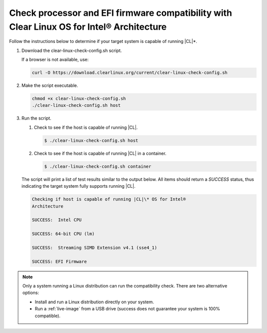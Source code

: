 .. _compatibility-check:

Check processor and EFI firmware compatibility with Clear Linux OS for Intel® Architecture
======================================================================

Follow the instructions below to determine if your target system is capable of
running |CL|\*.

#. Download the _`clear-linux-check-config.sh` script.

   If a browser is not available, use:

   .. code-block:: console

      curl -O https://download.clearlinux.org/current/clear-linux-check-config.sh

#. Make the script executable.

   .. code-block:: console

      chmod +x clear-linux-check-config.sh
      ./clear-linux-check-config.sh host

#. Run the script.

   #. Check to see if the host is capable of running |CL|.

      .. code-block:: console

         $ ./clear-linux-check-config.sh host

   #. Check to see if the host is capable of running |CL| in a container.

      .. code-block:: console

         $ ./clear-linux-check-config.sh container

   The script will print a list of test results similar to the output below.
   All items should return a *SUCCESS* status, thus indicating the target
   system fully supports running |CL|.

   .. code-block:: console

      Checking if host is capable of running |CL|\* OS for Intel®
      Architecture

      SUCCESS:  Intel CPU

      SUCCESS: 64-bit CPU (lm)

      SUCCESS:  Streaming SIMD Extension v4.1 (sse4_1)

      SUCCESS: EFI Firmware

.. note::

   Only a system running a Linux distribution can run the compatibility
   check. There are two alternative options:

   * Install and run a Linux distribution directly on your system.
   * Run a :ref:`live-image` from a USB drive (success does not guarantee your
     system is 100% compatible).
     
 
     
